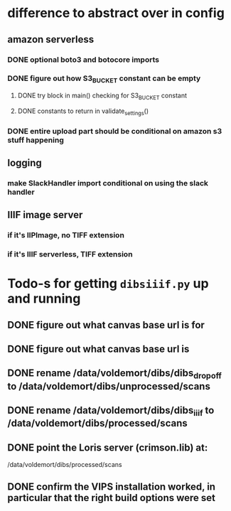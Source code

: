 * difference to abstract over in config

** amazon serverless
*** DONE optional boto3 and botocore imports
*** DONE figure out how S3_BUCKET constant can be empty
**** DONE try block in main() checking for S3_BUCKET constant
**** DONE constants to return in validate_settings()
*** DONE entire upload part should be conditional on amazon s3 stuff happening

** logging
*** make SlackHandler import conditional on using the slack handler

** IIIF image server
*** if it's IIPImage, no TIFF extension
*** if it's IIIF serverless, TIFF extension




* Todo-s for getting =dibsiiif.py= up and running

** DONE figure out what canvas base url is for
** DONE figure out what canvas base url is
** DONE rename /data/voldemort/dibs/dibs_dropoff to /data/voldemort/dibs/unprocessed/scans
** DONE rename /data/voldemort/dibs/dibs_iiif to /data/voldemort/dibs/processed/scans
** DONE point the Loris server (crimson.lib) at:
   /data/voldemort/dibs/processed/scans
** DONE confirm the VIPS installation worked, in particular that the right build options were set
